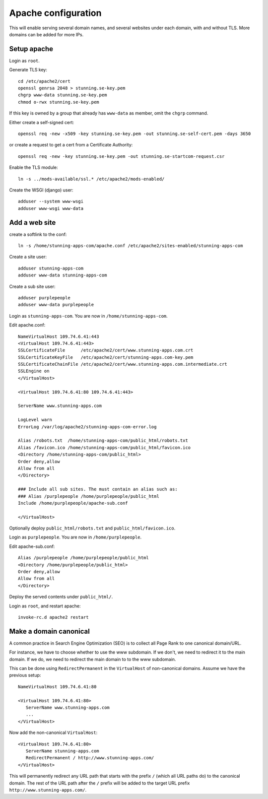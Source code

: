 Apache configuration
====================

This will enable serving several domain names, and several websites under each 
domain, with and without TLS. More domains can be added for more IPs. 
 
Setup apache
------------

Login as ``root``.

Generate TLS key::

	cd /etc/apache2/cert
	openssl genrsa 2048 > stunning.se-key.pem
	chgrp www-data stunning.se-key.pem
	chmod o-rwx stunning.se-key.pem

If this key is owned by a group that already has ``www-data`` as member, omit the ``chgrp`` command.

Either create a self-signed cert::

	openssl req -new -x509 -key stunning.se-key.pem -out stunning.se-self-cert.pem -days 3650

or create a request to get a cert from a Certificate Authority::

	openssl req -new -key stunning.se-key.pem -out stunning.se-startcom-request.csr

Enable the TLS module::

	ln -s ../mods-available/ssl.* /etc/apache2/mods-enabled/
	
Create the WSGI (django) user::

	adduser --system www-wsgi
	adduser www-wsgi www-data


Add a web site
--------------

create a softlink to the conf::

	ln -s /home/stunning-apps-com/apache.conf /etc/apache2/sites-enabled/stunning-apps-com

Create a site user::

	adduser stunning-apps-com
	adduser www-data stunning-apps-com

Create a sub site user::

	adduser purplepeople
	adduser www-data purplepeople

Login as ``stunning-apps-com``. You are now in ``/home/stunning-apps-com``.

Edit apache.conf::

	NameVirtualHost 109.74.6.41:443
	<VirtualHost 109.74.6.41:443>
   	SSLCertificateFile      /etc/apache2/cert/www.stunning-apps.com.crt
   	SSLCertificateKeyFile   /etc/apache2/cert/stunning-apps.com-key.pem
   	SSLCertificateChainFile /etc/apache2/cert/www.stunning-apps.com.intermediate.crt
   	SSLEngine on
	</VirtualHost>
	
	<VirtualHost 109.74.6.41:80 109.74.6.41:443>
	
   	ServerName www.stunning-apps.com
   	
   	LogLevel warn
   	ErrorLog /var/log/apache2/stunning-apps-com-error.log
   	
   	Alias /robots.txt  /home/stunning-apps-com/public_html/robots.txt
   	Alias /favicon.ico /home/stunning-apps-com/public_html/favicon.ico
   	<Directory /home/stunning-apps-com/public_html>
   	Order deny,allow
   	Allow from all
   	</Directory>
   	
   	### Include all sub sites. The must contain an alias such as:
   	### Alias /purplepeople /home/purplepeople/public_html
   	Include /home/purplepeople/apache-sub.conf
	
	</VirtualHost>
	
Optionally deploy ``public_html/robots.txt`` and ``public_html/favicon.ico``.

Login as ``purplepeople``. You are now in ``/home/purplepeople``.

Edit apache-sub.conf::

	Alias /purplepeople /home/purplepeople/public_html
	<Directory /home/purplepeople/public_html>
	Order deny,allow
	Allow from all
	</Directory>

Deploy the served contents under ``public_html/``.

Login as ``root``, and restart apache::

	invoke-rc.d apache2 restart

   
Make a domain canonical
-----------------------

A common practice in Search Engine Optimization (SEO) is to collect all Page Rank to one canonical domain/URL.

For instance, we have to choose whether to use the www subdomain. If we don't, 
we need to redirect it to the main domain. If we do, we need to redirect the 
main domain to to the www subdomain.

This can be done using ``RedirectPermanent`` in the ``VirtualHost`` of non-canonical 
domains. Assume we have the previous setup:: 

   NameVirtualHost 109.74.6.41:80

   <VirtualHost 109.74.6.41:80>
      ServerName www.stunning-apps.com
      ...
   </VirtualHost>
   
Now add the non-canonical ``VirtualHost``::

   <VirtualHost 109.74.6.41:80>
      ServerName stunning-apps.com
      RedirectPermanent / http://www.stunning-apps.com/
   </VirtualHost>

This will permanently redirect any URL path that starts with the prefix 
``/`` (which all URL paths do) to the canonical domain. The rest of the URL path after the 
``/`` prefix will be added to the target URL prefix 
``http://www.stunning-apps.com/``. 
